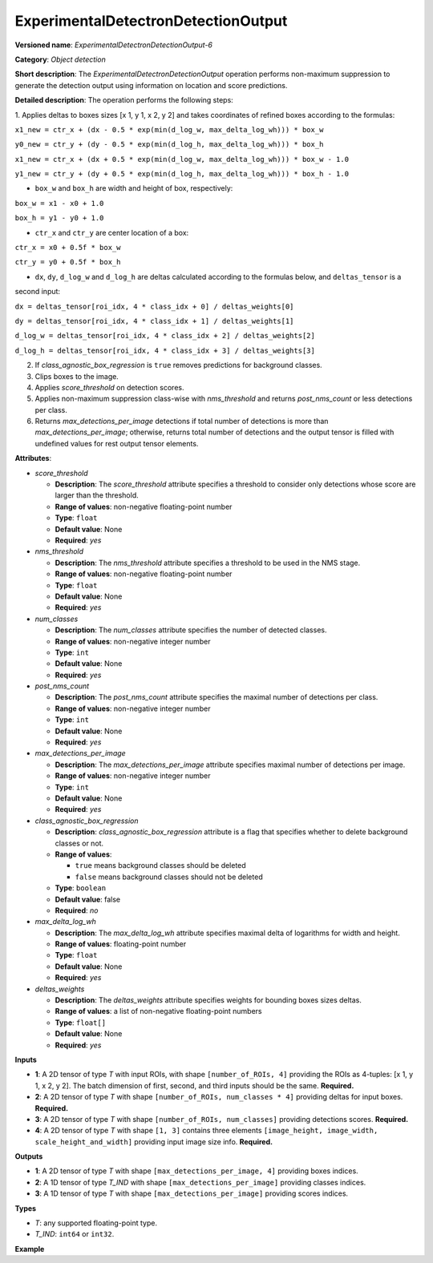 .. {#openvino_docs_ops_detection_ExperimentalDetectronDetectionOutput_6}

ExperimentalDetectronDetectionOutput
====================================


.. meta::
  :description: Learn about ExperimentalDetectronDetectionOutput-6 - an object 
                detection operation, which can be performed on four required 
                input tensors in OpenVINO.

**Versioned name**: *ExperimentalDetectronDetectionOutput-6*

**Category**: *Object detection*

**Short description**: The *ExperimentalDetectronDetectionOutput* operation performs non-maximum suppression to generate
the detection output using information on location and score predictions.

**Detailed description**: The operation performs the following steps:

1. Applies deltas to boxes sizes [x 1, y 1, x 2, y 2] and takes coordinates of
refined boxes according to the formulas:

``x1_new = ctr_x + (dx - 0.5 * exp(min(d_log_w, max_delta_log_wh))) * box_w``

``y0_new = ctr_y + (dy - 0.5 * exp(min(d_log_h, max_delta_log_wh))) * box_h``

``x1_new = ctr_x + (dx + 0.5 * exp(min(d_log_w, max_delta_log_wh))) * box_w - 1.0``

``y1_new = ctr_y + (dy + 0.5 * exp(min(d_log_h, max_delta_log_wh))) * box_h - 1.0``

* ``box_w`` and ``box_h`` are width and height of box, respectively:

``box_w = x1 - x0 + 1.0``

``box_h = y1 - y0 + 1.0``

* ``ctr_x`` and ``ctr_y`` are center location of a box:

``ctr_x = x0 + 0.5f * box_w``

``ctr_y = y0 + 0.5f * box_h``

* ``dx``, ``dy``, ``d_log_w`` and ``d_log_h`` are deltas calculated according to the formulas below, and ``deltas_tensor`` is a
second input:

``dx = deltas_tensor[roi_idx, 4 * class_idx + 0] / deltas_weights[0]``

``dy = deltas_tensor[roi_idx, 4 * class_idx + 1] / deltas_weights[1]``

``d_log_w = deltas_tensor[roi_idx, 4 * class_idx + 2] / deltas_weights[2]``

``d_log_h = deltas_tensor[roi_idx, 4 * class_idx + 3] / deltas_weights[3]``

2. If *class_agnostic_box_regression* is ``true`` removes predictions for background classes.
3. Clips boxes to the image.
4. Applies *score_threshold* on detection scores.
5. Applies non-maximum suppression class-wise with *nms_threshold* and returns *post_nms_count* or less detections per class.
6. Returns *max_detections_per_image* detections if total number of detections is more than *max_detections_per_image*; otherwise, returns total number of detections and the output tensor is filled with undefined values for rest output tensor elements.

**Attributes**:

* *score_threshold*

  * **Description**: The *score_threshold* attribute specifies a threshold to consider only detections whose score are larger than the threshold.
  * **Range of values**: non-negative floating-point number
  * **Type**: ``float``
  * **Default value**: None
  * **Required**: *yes*

* *nms_threshold*

  * **Description**: The *nms_threshold* attribute specifies a threshold to be used in the NMS stage.
  * **Range of values**: non-negative floating-point number
  * **Type**: ``float``
  * **Default value**: None
  * **Required**: *yes*

* *num_classes*

  * **Description**: The *num_classes* attribute specifies the number of detected classes.
  * **Range of values**: non-negative integer number
  * **Type**: ``int``
  * **Default value**: None
  * **Required**: *yes*

* *post_nms_count*

  * **Description**: The *post_nms_count* attribute specifies the maximal number of detections per class.
  * **Range of values**: non-negative integer number
  * **Type**: ``int``
  * **Default value**: None
  * **Required**: *yes*

* *max_detections_per_image*

  * **Description**: The *max_detections_per_image* attribute specifies maximal number of detections per image.
  * **Range of values**: non-negative integer number
  * **Type**: ``int``
  * **Default value**: None
  * **Required**: *yes*

* *class_agnostic_box_regression*

  * **Description**: *class_agnostic_box_regression* attribute is a flag that specifies whether to delete background classes or not.
  * **Range of values**:
  
    * ``true`` means background classes should be deleted
    * ``false`` means background classes should not be deleted
  * **Type**: ``boolean``
  * **Default value**: false
  * **Required**: *no*

* *max_delta_log_wh*

  * **Description**: The *max_delta_log_wh* attribute specifies maximal delta of logarithms for width and height.
  * **Range of values**: floating-point number
  * **Type**: ``float``
  * **Default value**: None
  * **Required**: *yes*

* *deltas_weights*

  * **Description**: The *deltas_weights* attribute specifies weights for bounding boxes sizes deltas.
  * **Range of values**: a list of non-negative floating-point numbers
  * **Type**: ``float[]``
  * **Default value**: None
  * **Required**: *yes*

**Inputs**

* **1**: A 2D tensor of type *T* with input ROIs, with shape ``[number_of_ROIs, 4]`` providing the ROIs as 4-tuples: [x 1, y 1, x 2, y 2]. The batch dimension of first, second, and third inputs should be the same. **Required.**
* **2**: A 2D tensor of type *T* with shape ``[number_of_ROIs, num_classes * 4]`` providing deltas for input boxes. **Required.**
* **3**: A 2D tensor of type *T* with shape ``[number_of_ROIs, num_classes]`` providing detections scores. **Required.**
* **4**: A 2D tensor of type *T* with shape ``[1, 3]`` contains three elements ``[image_height, image_width, scale_height_and_width]`` providing input image size info. **Required.**

**Outputs**

* **1**: A 2D tensor of type *T* with shape ``[max_detections_per_image, 4]`` providing boxes indices.
* **2**: A 1D tensor of type *T_IND* with shape ``[max_detections_per_image]`` providing classes indices.
* **3**: A 1D tensor of type *T* with shape ``[max_detections_per_image]`` providing scores indices.

**Types**

* *T*: any supported floating-point type.
* *T_IND*: ``int64`` or ``int32``.

**Example**

.. code-block:: xml
   :force:
   
   <layer ... type="ExperimentalDetectronDetectionOutput" version="opset6">
       <data class_agnostic_box_regression="false" deltas_weights="10.0,10.0,5.0,5.0" max_delta_log_wh="4.135166645050049" max_detections_per_image="100" nms_threshold="0.5" num_classes="81" post_nms_count="2000" score_threshold="0.05000000074505806"/>
       <input>
           <port id="0">
               <dim>1000</dim>
               <dim>4</dim>
           </port>
           <port id="1">
               <dim>1000</dim>
               <dim>324</dim>
           </port>
           <port id="2">
               <dim>1000</dim>
               <dim>81</dim>
           </port>
           <port id="3">
               <dim>1</dim>
               <dim>3</dim>
           </port>
       </input>
       <output>
           <port id="4" precision="FP32">
               <dim>100</dim>
               <dim>4</dim>
           </port>
           <port id="5" precision="I32">
               <dim>100</dim>
           </port>
           <port id="6" precision="FP32">
               <dim>100</dim>
           </port>
           <port id="7" precision="I32">
               <dim>100</dim>
           </port>
       </output>
   </layer>



